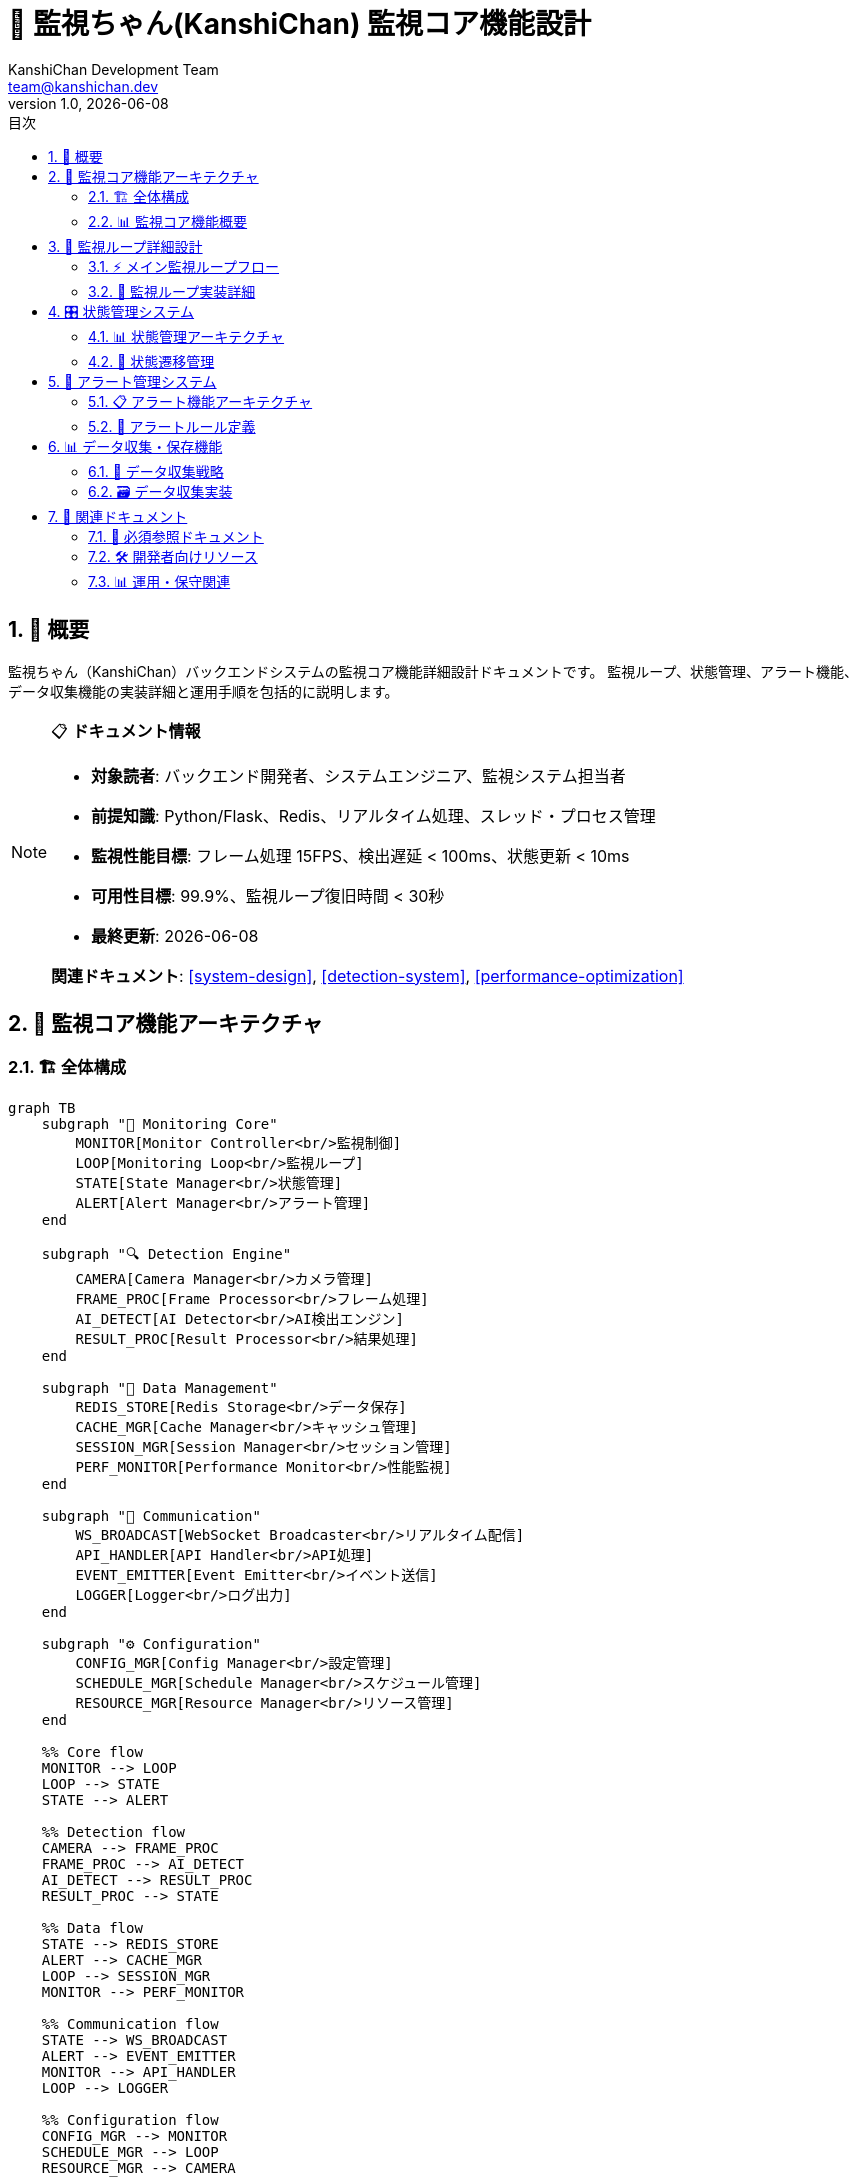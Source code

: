 =  🎯 監視ちゃん(KanshiChan) 監視コア機能設計
:toc: left
:toc-title: 目次
:toclevels: 4
:numbered:
:source-highlighter: highlight.js
:icons: font
:doctype: book
:version: 1.0.0
:author: KanshiChan Development Team
:email: team@kanshichan.dev
:revnumber: 1.0
:revdate: {docdate}
:experimental:

== 📖 概要

監視ちゃん（KanshiChan）バックエンドシステムの監視コア機能詳細設計ドキュメントです。
監視ループ、状態管理、アラート機能、データ収集機能の実装詳細と運用手順を包括的に説明します。

[NOTE]
====
📋 **ドキュメント情報**

* **対象読者**: バックエンド開発者、システムエンジニア、監視システム担当者
* **前提知識**: Python/Flask、Redis、リアルタイム処理、スレッド・プロセス管理
* **監視性能目標**: フレーム処理 15FPS、検出遅延 < 100ms、状態更新 < 10ms
* **可用性目標**: 99.9%、監視ループ復旧時間 < 30秒
* **最終更新**: {docdate}

**関連ドキュメント**: <<system-design>>, <<detection-system>>, <<performance-optimization>>
====

== 🎯 監視コア機能アーキテクチャ

=== 🏗️ 全体構成

[mermaid]
....
graph TB
    subgraph "🎯 Monitoring Core"
        MONITOR[Monitor Controller<br/>監視制御]
        LOOP[Monitoring Loop<br/>監視ループ]
        STATE[State Manager<br/>状態管理]
        ALERT[Alert Manager<br/>アラート管理]
    end
    
    subgraph "🔍 Detection Engine"
        CAMERA[Camera Manager<br/>カメラ管理]
        FRAME_PROC[Frame Processor<br/>フレーム処理]
        AI_DETECT[AI Detector<br/>AI検出エンジン]
        RESULT_PROC[Result Processor<br/>結果処理]
    end
    
    subgraph "💾 Data Management"
        REDIS_STORE[Redis Storage<br/>データ保存]
        CACHE_MGR[Cache Manager<br/>キャッシュ管理]
        SESSION_MGR[Session Manager<br/>セッション管理]
        PERF_MONITOR[Performance Monitor<br/>性能監視]
    end
    
    subgraph "📡 Communication"
        WS_BROADCAST[WebSocket Broadcaster<br/>リアルタイム配信]
        API_HANDLER[API Handler<br/>API処理]
        EVENT_EMITTER[Event Emitter<br/>イベント送信]
        LOGGER[Logger<br/>ログ出力]
    end
    
    subgraph "⚙️ Configuration"
        CONFIG_MGR[Config Manager<br/>設定管理]
        SCHEDULE_MGR[Schedule Manager<br/>スケジュール管理]
        RESOURCE_MGR[Resource Manager<br/>リソース管理]
    end
    
    %% Core flow
    MONITOR --> LOOP
    LOOP --> STATE
    STATE --> ALERT
    
    %% Detection flow
    CAMERA --> FRAME_PROC
    FRAME_PROC --> AI_DETECT
    AI_DETECT --> RESULT_PROC
    RESULT_PROC --> STATE
    
    %% Data flow
    STATE --> REDIS_STORE
    ALERT --> CACHE_MGR
    LOOP --> SESSION_MGR
    MONITOR --> PERF_MONITOR
    
    %% Communication flow
    STATE --> WS_BROADCAST
    ALERT --> EVENT_EMITTER
    MONITOR --> API_HANDLER
    LOOP --> LOGGER
    
    %% Configuration flow
    CONFIG_MGR --> MONITOR
    SCHEDULE_MGR --> LOOP
    RESOURCE_MGR --> CAMERA
    
    classDef core fill:#e3f2fd
    classDef detection fill:#e8f5e8
    classDef data fill:#fff3e0
    classDef communication fill:#f3e5f5
    classDef config fill:#fce4ec
    
    class MONITOR,LOOP,STATE,ALERT core
    class CAMERA,FRAME_PROC,AI_DETECT,RESULT_PROC detection
    class REDIS_STORE,CACHE_MGR,SESSION_MGR,PERF_MONITOR data
    class WS_BROADCAST,API_HANDLER,EVENT_EMITTER,LOGGER communication
    class CONFIG_MGR,SCHEDULE_MGR,RESOURCE_MGR config
....

=== 📊 監視コア機能概要

[cols="2,2,2,2", options="header"]
|===
|機能分類 |主要コンポーネント |責務 |パフォーマンス目標
|**監視制御** |Monitor Controller |監視の開始・停止・制御 |起動時間 < 10秒
|**監視ループ** |Monitoring Loop |連続的な監視処理実行 |処理頻度 15-30 FPS
|**状態管理** |State Manager |システム状態の管理・更新 |状態更新 < 10ms
|**アラート管理** |Alert Manager |条件判定・通知実行 |アラート遅延 < 1秒
|===

== 🔄 監視ループ詳細設計

=== ⚡ メイン監視ループフロー

[mermaid]
....
flowchart TD
    START([監視開始])
    
    %% 初期化フェーズ
    INIT_CHECK{初期化完了?}
    INIT_SYSTEM[システム初期化]
    INIT_CAMERA[カメラ初期化]
    INIT_AI[AI モデル初期化]
    
    %% メインループ
    LOOP_START{監視継続?}
    FRAME_CAPTURE[フレーム取得]
    FRAME_VALID{フレーム有効?}
    
    %% 処理判定
    SCHEDULE_CHECK{スケジュール確認}
    PROCESSING_LOAD{処理負荷確認}
    SKIP_FRAME[フレームスキップ]
    
    %% AI処理
    AI_PROCESSING[AI検出処理]
    RESULT_VALIDATE{結果検証}
    RESULT_PROCESS[結果処理]
    
    %% 状態管理
    STATE_UPDATE[状態更新]
    ALERT_CHECK{アラート条件?}
    TRIGGER_ALERT[アラート発動]
    
    %% データ管理
    DATA_STORE[データ保存]
    CACHE_UPDATE[キャッシュ更新]
    BROADCAST[状態配信]
    
    %% パフォーマンス管理
    PERF_CHECK{性能監視}
    MEMORY_CHECK{メモリ確認}
    RESOURCE_CLEANUP[リソースクリーンアップ]
    
    %% エラーハンドリング
    ERROR_HANDLE[エラー処理]
    RECOVERY[復旧処理]
    
    STOP[監視停止]
    CLEANUP[最終クリーンアップ]
    END([終了])
    
    %% フロー接続
    START --> INIT_CHECK
    INIT_CHECK -->|No| INIT_SYSTEM
    INIT_CHECK -->|Yes| LOOP_START
    
    INIT_SYSTEM --> INIT_CAMERA
    INIT_CAMERA --> INIT_AI
    INIT_AI --> INIT_CHECK
    
    LOOP_START -->|Yes| FRAME_CAPTURE
    LOOP_START -->|No| STOP
    
    FRAME_CAPTURE --> FRAME_VALID
    FRAME_VALID -->|Valid| SCHEDULE_CHECK
    FRAME_VALID -->|Invalid| ERROR_HANDLE
    
    SCHEDULE_CHECK -->|Active| PROCESSING_LOAD
    SCHEDULE_CHECK -->|Inactive| LOOP_START
    
    PROCESSING_LOAD -->|Normal| AI_PROCESSING
    PROCESSING_LOAD -->|High| SKIP_FRAME
    SKIP_FRAME --> LOOP_START
    
    AI_PROCESSING --> RESULT_VALIDATE
    RESULT_VALIDATE -->|Valid| RESULT_PROCESS
    RESULT_VALIDATE -->|Invalid| ERROR_HANDLE
    
    RESULT_PROCESS --> STATE_UPDATE
    STATE_UPDATE --> ALERT_CHECK
    
    ALERT_CHECK -->|Yes| TRIGGER_ALERT
    ALERT_CHECK -->|No| DATA_STORE
    TRIGGER_ALERT --> DATA_STORE
    
    DATA_STORE --> CACHE_UPDATE
    CACHE_UPDATE --> BROADCAST
    BROADCAST --> PERF_CHECK
    
    PERF_CHECK -->|Normal| LOOP_START
    PERF_CHECK -->|Issue| MEMORY_CHECK
    
    MEMORY_CHECK -->|OK| LOOP_START
    MEMORY_CHECK -->|Critical| RESOURCE_CLEANUP
    RESOURCE_CLEANUP --> LOOP_START
    
    ERROR_HANDLE --> RECOVERY
    RECOVERY --> LOOP_START
    
    STOP --> CLEANUP
    CLEANUP --> END
    
    classDef start fill:#e8f5e8
    classDef process fill:#e3f2fd
    classDef decision fill:#fff3e0
    classDef error fill:#ffebee
    classDef end fill:#f3e5f5
    
    class START,END start
    class INIT_SYSTEM,AI_PROCESSING,STATE_UPDATE,DATA_STORE process
    class INIT_CHECK,FRAME_VALID,SCHEDULE_CHECK,ALERT_CHECK decision
    class ERROR_HANDLE,RECOVERY error
    class STOP,CLEANUP end
....

=== 🔧 監視ループ実装詳細

```python
# Core monitoring loop implementation
class MonitoringLoop:
    def __init__(self, config_manager: ConfigManager):
        self.config = config_manager
        self.is_running = False
        self.loop_stats = LoopStatistics()
        self.error_handler = ErrorHandler()
        
        # 監視コンポーネント
        self.camera_manager = CameraManager(config_manager)
        self.frame_processor = FrameProcessor(config_manager)
        self.ai_detector = AIDetector(config_manager)
        self.state_manager = StateManager(config_manager)
        self.alert_manager = AlertManager(config_manager)
        
        # パフォーマンス監視
        self.performance_monitor = PerformanceMonitor()
        self.resource_manager = ResourceManager()
        
    async def start_monitoring(self):
        """監視ループの開始"""
        try:
            await self._initialize_system()
            self.is_running = True
            
            logger.info("Monitoring loop started")
            await self._main_monitoring_loop()
            
        except Exception as e:
            self.error_handler.handle_critical_error(e)
            raise
        finally:
            await self._cleanup_system()
    
    async def _main_monitoring_loop(self):
        """メイン監視ループ"""
        while self.is_running:
            loop_start_time = time.time()
            
            try:
                # フレーム取得
                frame = await self.camera_manager.capture_frame()
                if frame is None:
                    continue
                
                # スケジュール確認
                if not self._is_monitoring_active():
                    await asyncio.sleep(1.0)
                    continue
                
                # 処理負荷確認
                if self._should_skip_frame():
                    self.loop_stats.increment_skipped_frames()
                    continue
                
                # AI検出処理
                detection_result = await self._process_frame(frame)
                
                # 状態更新とアラートチェック
                await self._update_system_state(detection_result)
                
                # データ保存と配信
                await self._store_and_broadcast(detection_result)
                
                # パフォーマンス監視
                await self._monitor_performance(loop_start_time)
                
            except Exception as e:
                await self.error_handler.handle_loop_error(e)
                await asyncio.sleep(0.1)  # エラー時は少し待機
    
    async def _process_frame(self, frame: np.ndarray) -> DetectionResult:
        """フレーム処理"""
        try:
            # フレーム前処理
            processed_frame = await self.frame_processor.preprocess(frame)
            
            # AI検出実行
            detection_result = await self.ai_detector.detect(processed_frame)
            
            # 結果検証
            if not self._validate_detection_result(detection_result):
                raise ValidationError("Invalid detection result")
            
            return detection_result
            
        except Exception as e:
            self.error_handler.handle_processing_error(e)
            return DetectionResult.empty()
    
    async def _update_system_state(self, detection_result: DetectionResult):
        """システム状態更新"""
        # 状態管理更新
        state_changed = await self.state_manager.update_state(detection_result)
        
        # アラート条件チェック
        if state_changed:
            await self.alert_manager.check_alert_conditions(
                self.state_manager.get_current_state()
            )
    
    def _is_monitoring_active(self) -> bool:
        """監視アクティブ判定"""
        current_schedule = self.config.schedule_manager.get_current_schedule()
        return current_schedule and current_schedule.monitoring_enabled
    
    def _should_skip_frame(self) -> bool:
        """フレームスキップ判定"""
        # CPU/GPU使用率確認
        cpu_usage = self.performance_monitor.get_cpu_usage()
        memory_usage = self.performance_monitor.get_memory_usage()
        
        # 負荷が高い場合はスキップ
        if cpu_usage > 80 or memory_usage > 85:
            return True
        
        # 適応的スキップ（FPS調整）
        current_fps = self.loop_stats.get_current_fps()
        target_fps = self.config.get_target_fps()
        
        return current_fps > target_fps * 1.2
```

== 🎛️ 状態管理システム

=== 📊 状態管理アーキテクチャ

[mermaid]
....
stateDiagram-v2
    [*] --> INITIALIZING
    INITIALIZING --> PRESENT : 人検出
    INITIALIZING --> ABSENT : 人未検出
    INITIALIZING --> UNKNOWN : 判定不能
    
    PRESENT --> ABSENT : 不在検出
    PRESENT --> SMARTPHONE_DETECTED : スマホ検出
    PRESENT --> PRESENT : 人継続検出
    
    ABSENT --> PRESENT : 人検出
    ABSENT --> ABSENT : 不在継続
    
    SMARTPHONE_DETECTED --> PRESENT : スマホ未検出
    SMARTPHONE_DETECTED --> ABSENT : 人未検出
    SMARTPHONE_DETECTED --> SMARTPHONE_DETECTED : スマホ継続使用
    
    UNKNOWN --> PRESENT : 人検出
    UNKNOWN --> ABSENT : 不在確定
    UNKNOWN --> UNKNOWN : 判定不能継続
    
    PRESENT --> [*] : システム停止
    ABSENT --> [*] : システム停止
    SMARTPHONE_DETECTED --> [*] : システム停止
    UNKNOWN --> [*] : システム停止
....

=== 🔄 状態遷移管理

```python
# State management implementation
class StateManager:
    def __init__(self, config_manager: ConfigManager):
        self.config = config_manager
        self.current_state = MonitoringState.INITIALIZING
        self.previous_state = None
        self.state_history = []
        
        # タイマー管理
        self.absence_start_time = None
        self.smartphone_start_time = None
        self.state_change_time = time.time()
        
        # 統計情報
        self.state_statistics = StateStatistics()
        
    async def update_state(self, detection_result: DetectionResult) -> bool:
        """状態更新"""
        new_state = self._determine_new_state(detection_result)
        
        if new_state != self.current_state:
            await self._transition_state(new_state, detection_result)
            return True
        else:
            self._update_state_timers(detection_result)
            return False
    
    def _determine_new_state(self, detection_result: DetectionResult) -> MonitoringState:
        """新しい状態の決定"""
        # 信頼度チェック
        if not self._is_reliable_detection(detection_result):
            return self.current_state  # 信頼度が低い場合は状態変更しない
        
        # 状態判定ロジック
        if detection_result.person_detected:
            if detection_result.smartphone_detected:
                return MonitoringState.SMARTPHONE_DETECTED
            else:
                return MonitoringState.PRESENT
        else:
            return MonitoringState.ABSENT
    
    async def _transition_state(self, new_state: MonitoringState, detection_result: DetectionResult):
        """状態遷移処理"""
        old_state = self.current_state
        transition_time = time.time()
        
        # 状態遷移記録
        transition = StateTransition(
            from_state=old_state,
            to_state=new_state,
            timestamp=transition_time,
            trigger="detection_result",
            confidence=detection_result.get_max_confidence(),
            context=detection_result.to_dict()
        )
        
        # 状態更新
        self.previous_state = old_state
        self.current_state = new_state
        self.state_change_time = transition_time
        
        # タイマー管理
        self._manage_state_timers(new_state, transition_time)
        
        # 履歴記録
        self.state_history.append(transition)
        self._trim_history()
        
        # 統計更新
        self.state_statistics.record_transition(transition)
        
        # 状態遷移イベント発生
        await self._emit_state_change_event(transition)
        
        logger.info(f"State transition: {old_state.name} -> {new_state.name}")
    
    def _manage_state_timers(self, new_state: MonitoringState, timestamp: float):
        """状態タイマー管理"""
        if new_state == MonitoringState.ABSENT:
            if self.absence_start_time is None:
                self.absence_start_time = timestamp
        else:
            self.absence_start_time = None
        
        if new_state == MonitoringState.SMARTPHONE_DETECTED:
            if self.smartphone_start_time is None:
                self.smartphone_start_time = timestamp
        else:
            self.smartphone_start_time = None
    
    def get_absence_duration(self) -> int:
        """不在時間の取得"""
        if self.absence_start_time is None:
            return 0
        return int(time.time() - self.absence_start_time)
    
    def get_smartphone_usage_duration(self) -> int:
        """スマホ使用時間の取得"""
        if self.smartphone_start_time is None:
            return 0
        return int(time.time() - self.smartphone_start_time)
    
    def _is_reliable_detection(self, detection_result: DetectionResult) -> bool:
        """検出結果の信頼度判定"""
        min_confidence = self.config.get_min_confidence_threshold()
        
        # 人検出の信頼度
        if detection_result.person_detected:
            if detection_result.person_confidence < min_confidence:
                return False
        
        # スマホ検出の信頼度
        if detection_result.smartphone_detected:
            if detection_result.smartphone_confidence < min_confidence:
                return False
        
        return True
```

== 🚨 アラート管理システム

=== 📋 アラート機能アーキテクチャ

[mermaid]
....
graph TB
    subgraph "🔍 Detection & Triggers"
        CONDITION[Condition Evaluator<br/>条件評価]
        TIMER[Timer Manager<br/>タイマー管理]
        PATTERN[Pattern Detector<br/>パターン検出]
        THRESHOLD[Threshold Monitor<br/>閾値監視]
    end
    
    subgraph "⚙️ Alert Processing"
        RULE_ENGINE[Rule Engine<br/>ルールエンジン]
        PRIORITY[Priority Manager<br/>優先度管理]
        THROTTLE[Throttling<br/>制限制御]
        DEDUP[Deduplication<br/>重複排除]
    end
    
    subgraph "📢 Notification Channels"
        TTS[TTS Notification<br/>音声通知]
        SOUND[Sound Alert<br/>音声アラート]
        WEBSOCKET[WebSocket<br/>リアルタイム通知]
        LINE_MSG[LINE Message<br/>LINE通知]
        LOG[Log Output<br/>ログ出力]
    end
    
    subgraph "📊 Alert Management"
        HISTORY[Alert History<br/>アラート履歴]
        ANALYTICS[Alert Analytics<br/>分析]
        CONFIG[Alert Config<br/>設定管理]
        TESTING[Testing Mode<br/>テストモード]
    end
    
    %% Detection to Processing
    CONDITION --> RULE_ENGINE
    TIMER --> RULE_ENGINE
    PATTERN --> PRIORITY
    THRESHOLD --> THROTTLE
    
    %% Processing flow
    RULE_ENGINE --> PRIORITY
    PRIORITY --> THROTTLE
    THROTTLE --> DEDUP
    
    %% Notification dispatch
    DEDUP --> TTS
    DEDUP --> SOUND
    DEDUP --> WEBSOCKET
    DEDUP --> LINE_MSG
    DEDUP --> LOG
    
    %% Management
    RULE_ENGINE --> HISTORY
    PRIORITY --> ANALYTICS
    CONFIG --> RULE_ENGINE
    TESTING --> DEDUP
    
    classDef detection fill:#e3f2fd
    classDef processing fill:#e8f5e8
    classDef notification fill:#fff3e0
    classDef management fill:#f3e5f5
    
    class CONDITION,TIMER,PATTERN,THRESHOLD detection
    class RULE_ENGINE,PRIORITY,THROTTLE,DEDUP processing
    class TTS,SOUND,WEBSOCKET,LINE_MSG,LOG notification
    class HISTORY,ANALYTICS,CONFIG,TESTING management
....

=== 🔔 アラートルール定義

```python
# Alert rules and conditions
class AlertRuleEngine:
    def __init__(self, config_manager: ConfigManager):
        self.config = config_manager
        self.active_alerts = {}
        self.alert_history = []
        self.notification_throttle = NotificationThrottle()
        
        # アラートルール定義
        self.rules = [
            AbsenceAlertRule(),
            SmartphoneUsageAlertRule(),
            SystemHealthAlertRule(),
            PerformanceAlertRule()
        ]
    
    async def evaluate_alerts(self, current_state: MonitoringState, 
                            state_manager: StateManager) -> List[Alert]:
        """アラート条件評価"""
        triggered_alerts = []
        
        for rule in self.rules:
            if rule.is_enabled():
                alert = await rule.evaluate(current_state, state_manager)
                if alert:
                    # 重複チェック
                    if not self._is_duplicate_alert(alert):
                        # 制限チェック
                        if self.notification_throttle.can_send(alert):
                            triggered_alerts.append(alert)
                            await self._process_alert(alert)
        
        return triggered_alerts
    
    async def _process_alert(self, alert: Alert):
        """アラート処理"""
        # アラート記録
        self.active_alerts[alert.id] = alert
        self.alert_history.append(alert)
        
        # 通知送信
        await self._send_notifications(alert)
        
        # 統計更新
        self._update_alert_statistics(alert)
        
        logger.warning(f"Alert triggered: {alert.type.name} - {alert.message}")

# Alert rule implementations
class AbsenceAlertRule(AlertRule):
    def __init__(self):
        super().__init__("absence_alert", AlertType.ABSENCE)
        self.absence_threshold = 300  # 5分
    
    async def evaluate(self, current_state: MonitoringState, 
                      state_manager: StateManager) -> Optional[Alert]:
        if current_state == MonitoringState.ABSENT:
            absence_duration = state_manager.get_absence_duration()
            
            if absence_duration >= self.absence_threshold:
                return Alert(
                    id=str(uuid.uuid4()),
                    type=AlertType.ABSENCE,
                    message=f"不在が{absence_duration}秒継続しています",
                    severity=AlertSeverity.WARNING,
                    context={
                        "absence_duration": absence_duration,
                        "threshold": self.absence_threshold
                    }
                )
        return None

class SmartphoneUsageAlertRule(AlertRule):
    def __init__(self):
        super().__init__("smartphone_usage", AlertType.SMARTPHONE_USAGE)
        self.usage_threshold = 600  # 10分
    
    async def evaluate(self, current_state: MonitoringState, 
                      state_manager: StateManager) -> Optional[Alert]:
        if current_state == MonitoringState.SMARTPHONE_DETECTED:
            usage_duration = state_manager.get_smartphone_usage_duration()
            
            if usage_duration >= self.usage_threshold:
                return Alert(
                    id=str(uuid.uuid4()),
                    type=AlertType.SMARTPHONE_USAGE,
                    message=f"スマートフォン使用が{usage_duration}秒継続しています",
                    severity=AlertSeverity.INFO,
                    context={
                        "usage_duration": usage_duration,
                        "threshold": self.usage_threshold
                    }
                )
        return None
```

== 📊 データ収集・保存機能

=== 💾 データ収集戦略

[mermaid]
....
graph LR
    subgraph "📥 Data Sources"
        DETECTION[Detection Results<br/>検出結果]
        STATE[State Changes<br/>状態変更]
        PERFORMANCE[Performance Metrics<br/>性能メトリクス]
        ALERTS[Alert Events<br/>アラートイベント]
        SYSTEM[System Health<br/>システム状態]
    end
    
    subgraph "🔄 Processing Pipeline"
        VALIDATE[Data Validation<br/>データ検証]
        TRANSFORM[Data Transform<br/>データ変換]
        ENRICH[Data Enrichment<br/>データ拡張]
        BATCH[Batch Processing<br/>バッチ処理]
    end
    
    subgraph "💾 Storage Layer"
        REDIS_REALTIME[Redis Real-time<br/>リアルタイムデータ]
        REDIS_ANALYTICS[Redis Analytics<br/>分析データ]
        FILE_STORAGE[File Storage<br/>ファイル保存]
        BACKUP[Backup Storage<br/>バックアップ]
    end
    
    subgraph "📊 Data Access"
        QUERY_API[Query API<br/>クエリAPI]
        AGGREGATION[Data Aggregation<br/>データ集約]
        EXPORT[Data Export<br/>データエクスポート]
        REPORTING[Reporting<br/>レポート生成]
    end
    
    %% Data flow
    DETECTION --> VALIDATE
    STATE --> VALIDATE
    PERFORMANCE --> TRANSFORM
    ALERTS --> ENRICH
    SYSTEM --> BATCH
    
    VALIDATE --> TRANSFORM
    TRANSFORM --> ENRICH
    ENRICH --> BATCH
    
    BATCH --> REDIS_REALTIME
    BATCH --> REDIS_ANALYTICS
    BATCH --> FILE_STORAGE
    REDIS_REALTIME --> BACKUP
    
    REDIS_REALTIME --> QUERY_API
    REDIS_ANALYTICS --> AGGREGATION
    FILE_STORAGE --> EXPORT
    BACKUP --> REPORTING
    
    classDef source fill:#e3f2fd
    classDef processing fill:#e8f5e8
    classDef storage fill:#fff3e0
    classDef access fill:#f3e5f5
    
    class DETECTION,STATE,PERFORMANCE,ALERTS,SYSTEM source
    class VALIDATE,TRANSFORM,ENRICH,BATCH processing
    class REDIS_REALTIME,REDIS_ANALYTICS,FILE_STORAGE,BACKUP storage
    class QUERY_API,AGGREGATION,EXPORT,REPORTING access
....

=== 🗃️ データ収集実装

```python
# Data collection implementation
class DataCollector:
    def __init__(self, config_manager: ConfigManager):
        self.config = config_manager
        self.redis_client = RedisClient()
        self.data_validator = DataValidator()
        self.batch_processor = BatchProcessor()
        
        # データ収集統計
        self.collection_stats = CollectionStatistics()
        
    async def collect_detection_data(self, detection_result: DetectionResult, 
                                   session_id: str):
        """検出データの収集"""
        try:
            # データ検証
            if not self.data_validator.validate_detection_result(detection_result):
                raise ValidationError("Invalid detection result")
            
            # データ拡張
            enriched_data = self._enrich_detection_data(detection_result, session_id)
            
            # リアルタイム保存
            await self._store_realtime_data(enriched_data)
            
            # バッチ処理用キューに追加
            await self.batch_processor.add_to_queue("detection", enriched_data)
            
            self.collection_stats.increment_detection_count()
            
        except Exception as e:
            logger.error(f"Failed to collect detection data: {e}")
            self.collection_stats.increment_error_count()
    
    async def collect_state_change(self, state_transition: StateTransition):
        """状態変更データの収集"""
        try:
            # 状態変更データ構築
            state_data = {
                "transition_id": str(uuid.uuid4()),
                "timestamp": state_transition.timestamp,
                "from_state": state_transition.from_state.name,
                "to_state": state_transition.to_state.name,
                "trigger": state_transition.trigger,
                "confidence": state_transition.confidence,
                "duration": self._calculate_state_duration(state_transition),
                "context": state_transition.context
            }
            
            # タイムライン更新
            await self._update_behavior_timeline(state_data)
            
            # 統計更新
            await self._update_behavior_statistics(state_data)
            
        except Exception as e:
            logger.error(f"Failed to collect state change: {e}")
    
    async def collect_performance_metrics(self, metrics: dict):
        """パフォーマンスメトリクスの収集"""
        try:
            timestamp = time.time()
            metric_id = f"metrics:{int(timestamp)}"
            
            # メトリクスデータ構築
            metrics_data = {
                "metric_id": metric_id,
                "timestamp": timestamp,
                "instance_id": self.config.get_instance_id(),
                **metrics
            }
            
            # Redis保存（短期間）
            await self.redis_client.setex(
                metric_id, 3600, json.dumps(metrics_data)
            )
            
            # 時系列インデックス更新
            await self.redis_client.zadd(
                f"metrics:index:instance:{self.config.get_instance_id()}",
                {metric_id: timestamp}
            )
            
        except Exception as e:
            logger.error(f"Failed to collect performance metrics: {e}")
    
    def _enrich_detection_data(self, detection_result: DetectionResult, 
                              session_id: str) -> dict:
        """検出データの拡張"""
        return {
            "detection_id": str(uuid.uuid4()),
            "session_id": session_id,
            "timestamp": time.time(),
            "instance_id": self.config.get_instance_id(),
            **detection_result.to_dict(),
            "enriched_metadata": {
                "processing_node": self.config.get_node_id(),
                "model_versions": self._get_model_versions(),
                "system_state": self._get_system_state()
            }
        }
```

== 🔗 関連ドキュメント

=== 📖 必須参照ドキュメント
* **<<system-design>>**: システム設計詳細
* **<<detection-system>>**: 物体・姿勢検出システム
* **<<database-schema>>**: データベーススキーマ
* **<<performance-optimization>>**: パフォーマンス最適化

=== 🛠️ 開発者向けリソース
* **<<backend-architecture>>**: システムアーキテクチャ
* **<<development-guide>>**: 開発ガイド
* **<<rest-api-reference>>**: REST API仕様
* **<<testing-strategy>>**: テスト戦略

=== 📊 運用・保守関連
* **<<operations-monitoring>>**: 運用監視
* **<<troubleshooting-guide>>**: トラブルシューティング
* **<<configuration-guide>>**: 設定管理
* **<<maintenance-procedures>>**: 保守手順

[NOTE]
====
🔄 **継続的改善**

監視コア機能は運用実績とパフォーマンスデータに基づいて
継続的に最適化されます。

**監視品質**: 検出精度とレスポンス時間の継続的改善 +
**リソース効率**: CPU/メモリ使用量の最適化 +
**可用性**: エラー処理と復旧機能の強化

**アラート精度**: 誤検知削減と適切な通知タイミング +
**データ品質**: 収集データの整合性と完全性の確保
====

---

**📞 Contact**: team@kanshichan.dev +
**🔗 Repository**: https://github.com/kanshichan/backend +
**📅 Last Updated**: {docdate} +
**📝 Document Version**: {revnumber} 